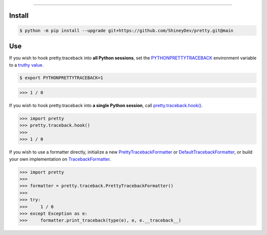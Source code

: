 .. raw:: html

    <p align="center">
        <a href="https://github.com/ShineyDev/pretty/actions?query=workflow%3AAnalyze">
            <img alt="Analyze Status" src="https://github.com/ShineyDev/pretty/workflows/Analyze/badge.svg?event=push" />
        </a>

        <a href="https://github.com/ShineyDev/pretty/actions?query=workflow%3ABuild">
            <img alt="Build Status" src="https://github.com/ShineyDev/pretty/workflows/Build/badge.svg?event=push" />
        </a>

        <a href="https://github.com/ShineyDev/pretty/actions?query=workflow%3ACheck">
            <img alt="Check Status" src="https://github.com/ShineyDev/pretty/workflows/Check/badge.svg?event=push" />
        </a>

        <a href="https://github.com/ShineyDev/pretty/actions?query=workflow%3ADeploy">
            <img alt="Deploy Status" src="https://github.com/ShineyDev/pretty/workflows/Deploy/badge.svg?event=push" />
        </a>

        <a href="https://github.com/ShineyDev/pretty/actions?query=workflow%3ALint">
            <img alt="Lint Status" src="https://github.com/ShineyDev/pretty/workflows/Lint/badge.svg?event=push" />
        </a>
    </p>

----------

.. raw:: html

    <h1 align="center">ShineyDev/pretty</h1>
    <p align="center">A Python library for prettier output and practical APIs.<br><a href="https://github.com/ShineyDev/pretty">source</a> | <a href="https://docs.shiney.dev/pretty">documentation</a></p>


Install
-------

.. code:: shell

    $ python -m pip install --upgrade git+https://github.com/ShineyDev/pretty.git@main


Use
---

If you wish to hook pretty.traceback into **all Python sessions**, set the `PYTHONPRETTYTRACEBACK <https://docs.shiney.dev/pretty/latest/meta/glossary#term-PYTHONPRETTYTRACEBACK>`_ environment variable to a `truthy value <https://docs.shiney.dev/pretty/latest/meta/glossary#term-boolean-value>`_.

.. code:: shell

    $ export PYTHONPRETTYTRACEBACK=1

.. code:: python

    >>> 1 / 0

If you wish to hook pretty.traceback into **a single Python session**, call `pretty.traceback.hook() <https://docs.shiney.dev/pretty/latest/traceback/hook>`_.

.. code:: python

    >>> import pretty
    >>> pretty.traceback.hook()
    >>>
    >>> 1 / 0

If you wish to use a formatter directly, initialize a new `PrettyTracebackFormatter <https://docs.shiney.dev/pretty/latest/traceback/formatter/pretty>`_ or `DefaultTracebackFormatter <https://docs.shiney.dev/pretty/latest/traceback/formatter/default>`_, or build your own implementation on `TracebackFormatter <https://docs.shiney.dev/pretty/latest/traceback/formatter/abstract>`_.

.. code:: python

    >>> import pretty
    >>>
    >>> formatter = pretty.traceback.PrettyTracebackFormatter()
    >>>
    >>> try:
    >>>     1 / 0
    >>> except Exception as e:
    >>>     formatter.print_traceback(type(e), e, e.__traceback__)


.. raw:: html

    <h6 align="center">Copyright 2020-present ShineyDev<br>Inspired by <a href="https://github.com/Qix-/better-exceptions/">Qix-/better-exceptions</a>.</h6>
